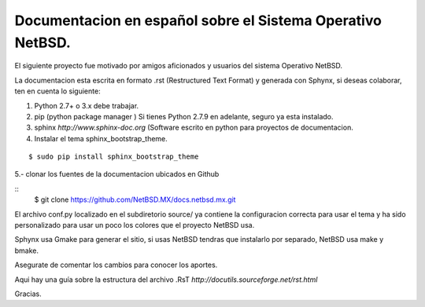 Documentacion en español sobre el Sistema Operativo NetBSD.
==========================================================

El siguiente proyecto fue motivado por amigos aficionados y usuarios del
sistema Operativo NetBSD.

La documentacion esta escrita en formato .rst (Restructured Text Format) y generada
con Sphynx, si deseas colaborar, ten en cuenta lo siguiente:

1. Python 2.7+ o 3.x debe trabajar. 
2. pip (python package manager ) Si tienes Python 2.7.9 en adelante, seguro ya esta instalado.
3. sphinx *http://www.sphinx-doc.org* (Software escrito en python para proyectos de documentacion.
4. Instalar el tema sphinx_bootstrap_theme.

::

  $ sudo pip install sphinx_bootstrap_theme

5.- clonar los fuentes de la documentacion ubicados en Github

::
  $ git clone https://github.com/NetBSD.MX/docs.netbsd.mx.git


El archivo conf.py localizado en el subdiretorio source/ ya contiene la configuracion correcta
para usar el tema y ha sido personalizado para usar un poco los colores que el proyecto NetBSD
usa.

Sphynx usa Gmake para generar el sitio, si usas NetBSD tendras que instalarlo por separado, NetBSD usa make y bmake.

Asegurate de comentar los cambios para conocer los aportes.

Aqui hay una guía sobre la estructura del archivo .RsT *http://docutils.sourceforge.net/rst.html*

Gracias.





